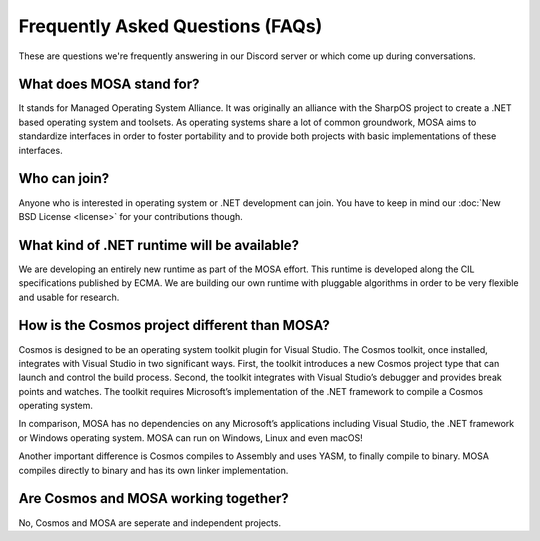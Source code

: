 Frequently Asked Questions (FAQs)
=================================

These are questions we're frequently answering in our Discord server or which come up during conversations.

What does MOSA stand for?
-------------------------

It stands for Managed Operating System Alliance. It was originally an alliance with the SharpOS project to create a .NET based operating system and toolsets. As operating systems share a lot of common groundwork, MOSA aims to standardize interfaces in order to foster portability and to provide both projects with basic implementations of these interfaces.

Who can join?
-------------

Anyone who is interested in operating system or .NET development can join. You have to keep in mind our :doc:`New BSD License <license>` for your contributions though.

What kind of .NET runtime will be available?
--------------------------------------------

We are developing an entirely new runtime as part of the MOSA effort. This runtime is developed along the CIL specifications published by ECMA. We are building our own runtime with pluggable algorithms in order to be very flexible and usable for research.

How is the Cosmos project different than MOSA?
----------------------------------------------

Cosmos is designed to be an operating system toolkit plugin for Visual Studio. The Cosmos toolkit, once installed, integrates with Visual Studio in two significant ways. First, the toolkit introduces a new Cosmos project type that can launch and control the build process. Second, the toolkit integrates with Visual Studio’s debugger and provides break points and watches. The toolkit requires Microsoft’s implementation of the .NET framework to compile a Cosmos operating system.

In comparison, MOSA has no dependencies on any Microsoft’s applications including Visual Studio, the .NET framework or Windows operating system. MOSA can run on Windows, Linux and even macOS!

Another important difference is Cosmos compiles to Assembly and uses YASM, to finally compile to binary. MOSA compiles directly to binary and has its own linker implementation.

Are Cosmos and MOSA working together?
-------------------------------------

No, Cosmos and MOSA are seperate and independent projects. 
